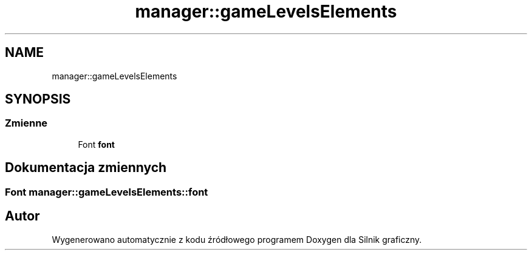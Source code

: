 .TH "manager::gameLevelsElements" 3 "So, 27 lis 2021" "Silnik graficzny" \" -*- nroff -*-
.ad l
.nh
.SH NAME
manager::gameLevelsElements
.SH SYNOPSIS
.br
.PP
.SS "Zmienne"

.in +1c
.ti -1c
.RI "Font \fBfont\fP"
.br
.in -1c
.SH "Dokumentacja zmiennych"
.PP 
.SS "Font manager::gameLevelsElements::font"

.SH "Autor"
.PP 
Wygenerowano automatycznie z kodu źródłowego programem Doxygen dla Silnik graficzny\&.
